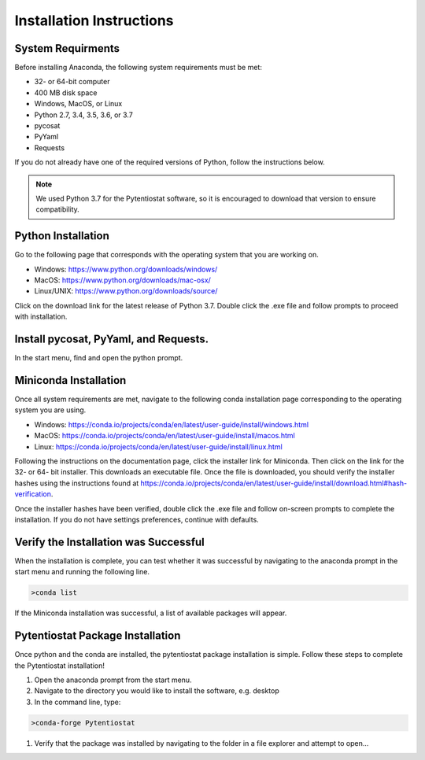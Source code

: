 .. The purpose of this file is to provide instructions on how to install the software necessary to access and run
   the pytentiostat software package.

Installation Instructions
=========================

.. seealso::
   Instructions are listed below for installing Miniconda, but the full user documentation for Anaconda is available at
   https://conda.io/projects/conda/en/latest/user-guide/install/index.html

System Requirments
------------------

Before installing Anaconda, the following system requirements must be met:

* 32- or 64-bit computer
* 400 MB disk space
* Windows, MacOS, or Linux
* Python 2.7, 3.4, 3.5, 3.6, or 3.7
* pycosat
* PyYaml
* Requests

If you do not already have one of the required versions of Python, follow the instructions below.

.. note::

   We used Python 3.7 for the Pytentiostat software, so it is encouraged to download that version to ensure
   compatibility.

Python Installation
--------------------

Go to the following page that corresponds with the operating system that you are working on.

* Windows:      https://www.python.org/downloads/windows/
* MacOS:        https://www.python.org/downloads/mac-osx/
* Linux/UNIX:   https://www.python.org/downloads/source/

Click on the download link for the latest release of Python 3.7. Double click the .exe file and follow prompts to proceed
with installation.

Install pycosat, PyYaml, and Requests.
---------------------------------------

In the start menu, find and open the python prompt.

Miniconda Installation
-----------------------
Once all system requirements are met, navigate to the following conda installation page corresponding to the operating
system you are using.

* Windows:  https://conda.io/projects/conda/en/latest/user-guide/install/windows.html
* MacOS:    https://conda.io/projects/conda/en/latest/user-guide/install/macos.html
* Linux:    https://conda.io/projects/conda/en/latest/user-guide/install/linux.html

Following the instructions on the documentation page, click the installer link for Miniconda. Then click on the
link for the 32- or 64- bit installer. This downloads an executable file. Once the file is downloaded, you should verify
the installer hashes using the instructions found at https://conda.io/projects/conda/en/latest/user-guide/install/download.html#hash-verification.

Once the installer hashes have been verified, double click the .exe file and follow on-screen prompts to complete the
installation. If you do not have settings preferences, continue with defaults.

Verify the Installation was Successful
---------------------------------------

When the installation is complete, you can test whether it was successful by navigating to the anaconda prompt in the
start menu and running the following line.

.. code-block::

   >conda list

If the Miniconda installation was successful, a list of available packages will appear.


Pytentiostat Package Installation
----------------------------------

Once python and the conda are installed, the pytentiostat package installation is simple. Follow these steps to complete
the Pytentiostat installation!

#. Open the anaconda prompt from the start menu.
#. Navigate to the directory you would like to install the software, e.g. desktop
#. In the command line, type:

.. code-block::

   >conda-forge Pytentiostat

#. Verify that the package was installed by navigating to the folder in a file explorer and attempt to open...